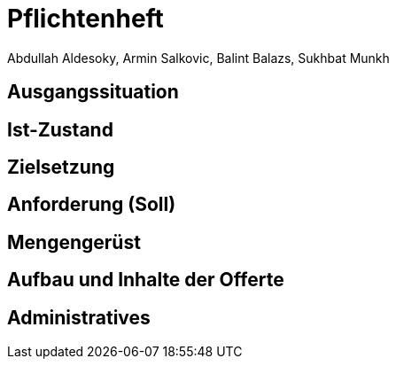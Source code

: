 = Pflichtenheft
Abdullah Aldesoky, Armin Salkovic, Balint Balazs, Sukhbat Munkh

== Ausgangssituation

== Ist-Zustand

== Zielsetzung

== Anforderung (Soll)

== Mengengerüst

== Aufbau und Inhalte der Offerte

== Administratives
